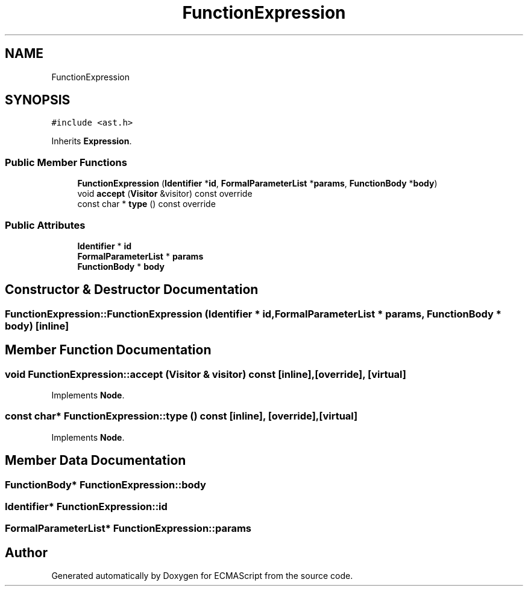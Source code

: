 .TH "FunctionExpression" 3 "Tue May 30 2017" "ECMAScript" \" -*- nroff -*-
.ad l
.nh
.SH NAME
FunctionExpression
.SH SYNOPSIS
.br
.PP
.PP
\fC#include <ast\&.h>\fP
.PP
Inherits \fBExpression\fP\&.
.SS "Public Member Functions"

.in +1c
.ti -1c
.RI "\fBFunctionExpression\fP (\fBIdentifier\fP *\fBid\fP, \fBFormalParameterList\fP *\fBparams\fP, \fBFunctionBody\fP *\fBbody\fP)"
.br
.ti -1c
.RI "void \fBaccept\fP (\fBVisitor\fP &visitor) const override"
.br
.ti -1c
.RI "const char * \fBtype\fP () const override"
.br
.in -1c
.SS "Public Attributes"

.in +1c
.ti -1c
.RI "\fBIdentifier\fP * \fBid\fP"
.br
.ti -1c
.RI "\fBFormalParameterList\fP * \fBparams\fP"
.br
.ti -1c
.RI "\fBFunctionBody\fP * \fBbody\fP"
.br
.in -1c
.SH "Constructor & Destructor Documentation"
.PP 
.SS "FunctionExpression::FunctionExpression (\fBIdentifier\fP * id, \fBFormalParameterList\fP * params, \fBFunctionBody\fP * body)\fC [inline]\fP"

.SH "Member Function Documentation"
.PP 
.SS "void FunctionExpression::accept (\fBVisitor\fP & visitor) const\fC [inline]\fP, \fC [override]\fP, \fC [virtual]\fP"

.PP
Implements \fBNode\fP\&.
.SS "const char* FunctionExpression::type () const\fC [inline]\fP, \fC [override]\fP, \fC [virtual]\fP"

.PP
Implements \fBNode\fP\&.
.SH "Member Data Documentation"
.PP 
.SS "\fBFunctionBody\fP* FunctionExpression::body"

.SS "\fBIdentifier\fP* FunctionExpression::id"

.SS "\fBFormalParameterList\fP* FunctionExpression::params"


.SH "Author"
.PP 
Generated automatically by Doxygen for ECMAScript from the source code\&.
